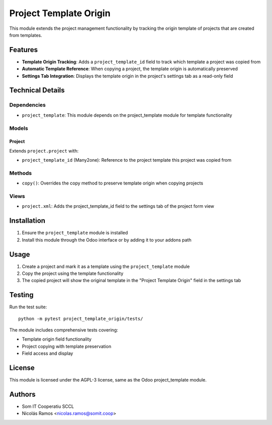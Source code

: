 ================================
Project Template Origin
================================

This module extends the project management functionality by tracking the origin template
of projects that are created from templates.

Features
========

* **Template Origin Tracking**: Adds a ``project_template_id`` field to track which template a project was copied from
* **Automatic Template Reference**: When copying a project, the template origin is automatically preserved
* **Settings Tab Integration**: Displays the template origin in the project's settings tab as a read-only field

Technical Details
=================

Dependencies
------------

* ``project_template``: This module depends on the project_template module for template functionality

Models
------

Project
~~~~~~~

Extends ``project.project`` with:

* ``project_template_id`` (Many2one): Reference to the project template this project was copied from

Methods
-------

* ``copy()``: Overrides the copy method to preserve template origin when copying projects

Views
-----

* ``project.xml``: Adds the project_template_id field to the settings tab of the project form view

Installation
============

1. Ensure the ``project_template`` module is installed
2. Install this module through the Odoo interface or by adding it to your addons path

Usage
=====

1. Create a project and mark it as a template using the ``project_template`` module
2. Copy the project using the template functionality
3. The copied project will show the original template in the "Project Template Origin" field in the settings tab

Testing
=======

Run the test suite::

    python -m pytest project_template_origin/tests/

The module includes comprehensive tests covering:

* Template origin field functionality
* Project copying with template preservation
* Field access and display

License
=======

This module is licensed under the AGPL-3 license, same as the Odoo project_template module.

Authors
=======

* Som IT Cooperatiu SCCL
* Nicolás Ramos <nicolas.ramos@somit.coop>
